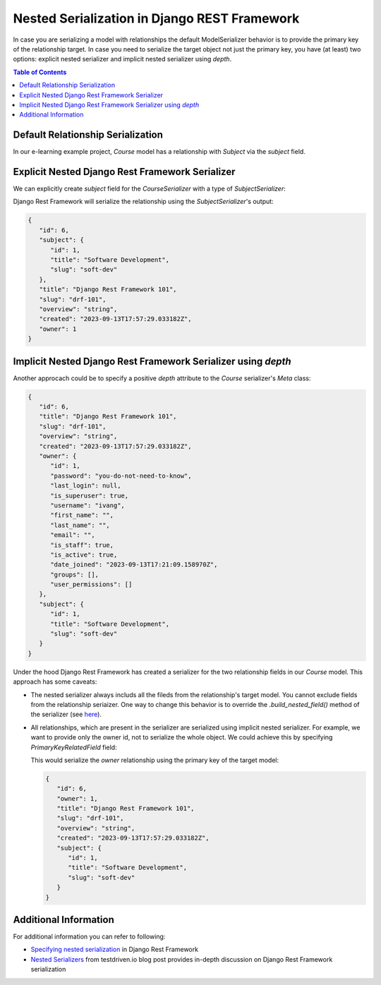 Nested Serialization in Django REST Framework
###############################################

.. post:: 2023-09-16 18:00:00
   :tags: django,django rest framework,drf,serialization
   :category: django
   :author: ivan
   :language: en

In case you are serializing a model with relationships the default ModelSerializer behavior is
to provide the primary key of the relationship target. In case you need to serialize the target object
not just the primary key, you have (at least) two options: explicit nested serializer and implicit
nested serializer using `depth`.

.. contents:: Table of Contents
   :local:
   :depth: 3

Default Relationship Serialization
************************************

In our e-learning example project, `Course` model has a relationship with `Subject` via
the `subject` field.

.. code-block:: json
   :caption: Default serialization serializes only the primary key

   {
      "id": 6,
      "title": "Django Rest Framework 101",
      "slug": "drf-101",
      "overview": "string",
      "created": "2023-09-13T17:57:29.033182Z",
      "owner": 1,
      "subject": 1
   }


Explicit Nested Django Rest Framework Serializer
****************************************************

We can explicitly create `subject` field for the `CourseSerializer` with a type of `SubjectSerializer`:

.. code-block:: python
   :caption: couses/serializers.py
   :linenos:

   from rest_framework import serializers

   from .models import Course, Subject
   from core.fields import UniqueKeyRelatedField


   class SubjectSerializer(serializers.ModelSerializer):
      class Meta:
         model = Subject
         fields = "__all__"


   class CourseSerializer(serializers.ModelSerializer):
      subject = SubjectSerializer()

      class Meta:
         model = Course
         fields = "__all__"

Django Rest Framework will serialize the relationship using the `SubjectSerializer`'s output:

.. code-block:: json

   {
      "id": 6,
      "subject": {
         "id": 1,
         "title": "Software Development",
         "slug": "soft-dev"
      },
      "title": "Django Rest Framework 101",
      "slug": "drf-101",
      "overview": "string",
      "created": "2023-09-13T17:57:29.033182Z",
      "owner": 1
   }


Implicit Nested Django Rest Framework Serializer using `depth`
****************************************************************

Another approcach could be to specify a positive `depth` attribute to the `Course` serializer's `Meta` class:

.. code-block:: python
   :caption: courses/serializers.py
   :emphasize-lines: 4

   class CourseSerializer(serializers.ModelSerializer):
      class Meta:
         model = Course
         depth = 1
         fields = "__all__"

.. code-block:: json

   {
      "id": 6,
      "title": "Django Rest Framework 101",
      "slug": "drf-101",
      "overview": "string",
      "created": "2023-09-13T17:57:29.033182Z",
      "owner": {
         "id": 1,
         "password": "you-do-not-need-to-know",
         "last_login": null,
         "is_superuser": true,
         "username": "ivang",
         "first_name": "",
         "last_name": "",
         "email": "",
         "is_staff": true,
         "is_active": true,
         "date_joined": "2023-09-13T17:21:09.158970Z",
         "groups": [],
         "user_permissions": []
      },
      "subject": {
         "id": 1,
         "title": "Software Development",
         "slug": "soft-dev"
      }
   }

Under the hood Django Rest Framework has created a serializer for the two relationship fields in our `Course` model.
This approach has some caveats:

- The nested serializer always includs all the fileds from the relationship's target model. You cannot exclude fields from the relationship seriaizer.
  One way to change this behavior is to override the `.build_nested_field()` method of the serializer (see `here <https://www.django-rest-framework.org/api-guide/serializers/#the-field_class-and-field_kwargs-api>`__).
- All relationships, which are present in the serializer are serialized using implicit nested serializer. For example, we want
  to provide only the owner id, not to serialize the whole object. We could achieve this by specifying `PrimaryKeyRelatedField` field:

  .. code-block:: python
      :caption: courses/serializers.py
      :linenos:
      :emphasize-lines: 2

      class CourseSerializer(serializers.ModelSerializer):
         owner = serializers.PrimaryKeyRelatedField(queryset=Subject.objects.all())

         class Meta:
            model = Course
            depth = 1
            fields = "__all__"

  This would serialize the `owner` relationship using the primary key of the target model:

  .. code-block:: json

      {
         "id": 6,
         "owner": 1,
         "title": "Django Rest Framework 101",
         "slug": "drf-101",
         "overview": "string",
         "created": "2023-09-13T17:57:29.033182Z",
         "subject": {
            "id": 1,
            "title": "Software Development",
            "slug": "soft-dev"
         }
      }


Additional Information
***************************

For additional information you can refer to following:

- `Specifying nested serialization <https://www.django-rest-framework.org/api-guide/serializers/#specifying-nested-serialization>`__ in Django Rest Framework
- `Nested Serializers <https://testdriven.io/blog/drf-serializers/#nested-serializers>`__ from testdriven.io blog post provides in-depth discussion on Django Rest Framework serialization
